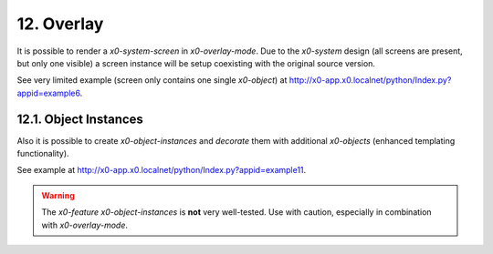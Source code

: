 .. appdev-overlay

.. _appdevoverlay:

12. Overlay
===========

It is possible to render a *x0-system-screen* in *x0-overlay-mode*.
Due to the *x0-system* design (all screens are present, but only one visible)
a screen instance will be setup coexisting with the original source version.

See very limited example (screen only contains one single *x0-object*) at
http://x0-app.x0.localnet/python/Index.py?appid=example6.

12.1. Object Instances
----------------------

Also it is possible to create *x0-object-instances* and *decorate* them with
additional *x0-objects* (enhanced templating functionality).

See example at http://x0-app.x0.localnet/python/Index.py?appid=example11.

.. warning::

    The *x0-feature* *x0-object-instances* is **not** very well-tested. Use with
    caution, especially in combination with *x0-overlay-mode*.
